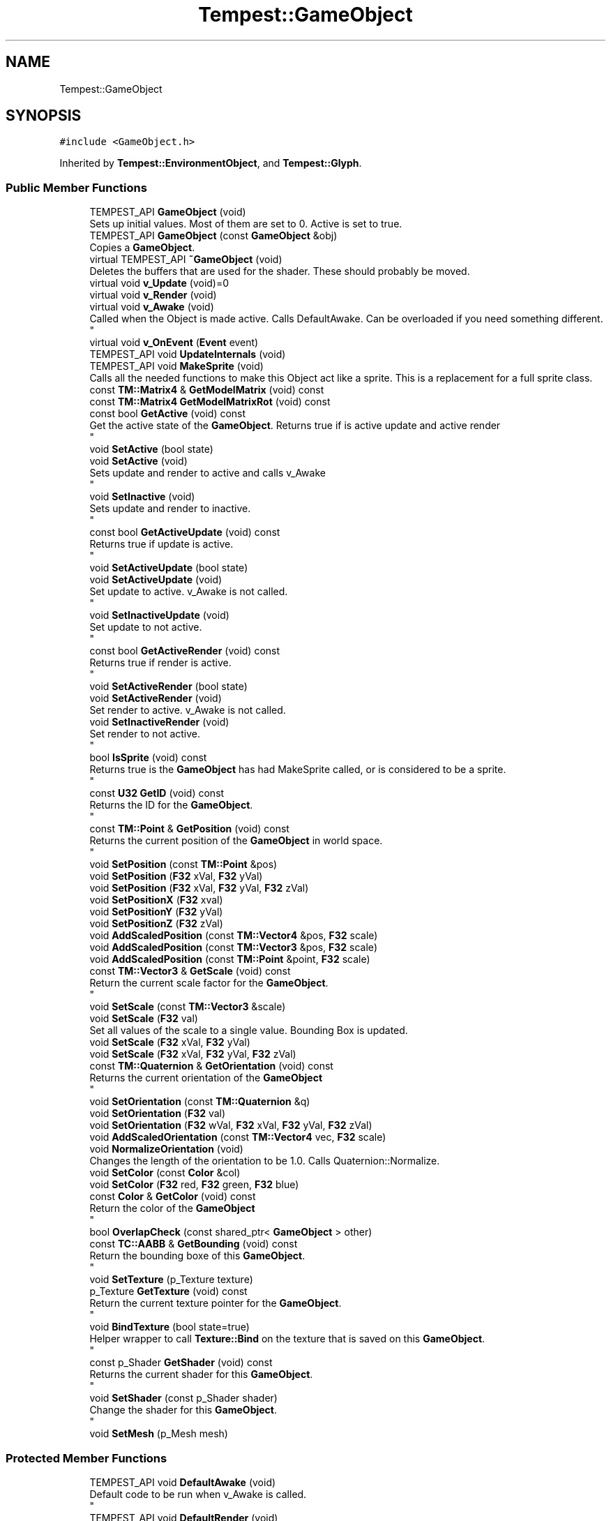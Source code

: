 .TH "Tempest::GameObject" 3 "Mon Mar 2 2020" "Tempest" \" -*- nroff -*-
.ad l
.nh
.SH NAME
Tempest::GameObject
.SH SYNOPSIS
.br
.PP
.PP
\fC#include <GameObject\&.h>\fP
.PP
Inherited by \fBTempest::EnvironmentObject\fP, and \fBTempest::Glyph\fP\&.
.SS "Public Member Functions"

.in +1c
.ti -1c
.RI "TEMPEST_API \fBGameObject\fP (void)"
.br
.RI "Sets up initial values\&. Most of them are set to 0\&. Active is set to true\&. "
.ti -1c
.RI "TEMPEST_API \fBGameObject\fP (const \fBGameObject\fP &obj)"
.br
.RI "Copies a \fBGameObject\fP\&. "
.ti -1c
.RI "virtual TEMPEST_API \fB~GameObject\fP (void)"
.br
.RI "Deletes the buffers that are used for the shader\&. These should probably be moved\&. "
.ti -1c
.RI "virtual void \fBv_Update\fP (void)=0"
.br
.ti -1c
.RI "virtual void \fBv_Render\fP (void)"
.br
.ti -1c
.RI "virtual void \fBv_Awake\fP (void)"
.br
.RI "Called when the Object is made active\&. Calls DefaultAwake\&. Can be overloaded if you need something different\&. 
.br
 "
.ti -1c
.RI "virtual void \fBv_OnEvent\fP (\fBEvent\fP event)"
.br
.ti -1c
.RI "TEMPEST_API void \fBUpdateInternals\fP (void)"
.br
.ti -1c
.RI "TEMPEST_API void \fBMakeSprite\fP (void)"
.br
.RI "Calls all the needed functions to make this Object act like a sprite\&. This is a replacement for a full sprite class\&. "
.ti -1c
.RI "const \fBTM::Matrix4\fP & \fBGetModelMatrix\fP (void) const"
.br
.ti -1c
.RI "const \fBTM::Matrix4\fP \fBGetModelMatrixRot\fP (void) const"
.br
.ti -1c
.RI "const bool \fBGetActive\fP (void) const"
.br
.RI "Get the active state of the \fBGameObject\fP\&. Returns true if is active update and active render 
.br
 "
.ti -1c
.RI "void \fBSetActive\fP (bool state)"
.br
.ti -1c
.RI "void \fBSetActive\fP (void)"
.br
.RI "Sets update and render to active and calls v_Awake 
.br
 "
.ti -1c
.RI "void \fBSetInactive\fP (void)"
.br
.RI "Sets update and render to inactive\&. 
.br
 "
.ti -1c
.RI "const bool \fBGetActiveUpdate\fP (void) const"
.br
.RI "Returns true if update is active\&. 
.br
 "
.ti -1c
.RI "void \fBSetActiveUpdate\fP (bool state)"
.br
.ti -1c
.RI "void \fBSetActiveUpdate\fP (void)"
.br
.RI "Set update to active\&. v_Awake is not called\&. 
.br
 "
.ti -1c
.RI "void \fBSetInactiveUpdate\fP (void)"
.br
.RI "Set update to not active\&. 
.br
 "
.ti -1c
.RI "const bool \fBGetActiveRender\fP (void) const"
.br
.RI "Returns true if render is active\&. 
.br
 "
.ti -1c
.RI "void \fBSetActiveRender\fP (bool state)"
.br
.ti -1c
.RI "void \fBSetActiveRender\fP (void)"
.br
.RI "Set render to active\&. v_Awake is not called\&. "
.ti -1c
.RI "void \fBSetInactiveRender\fP (void)"
.br
.RI "Set render to not active\&. 
.br
 "
.ti -1c
.RI "bool \fBIsSprite\fP (void) const"
.br
.RI "Returns true is the \fBGameObject\fP has had MakeSprite called, or is considered to be a sprite\&. 
.br
 "
.ti -1c
.RI "const \fBU32\fP \fBGetID\fP (void) const"
.br
.RI "Returns the ID for the \fBGameObject\fP\&. 
.br
 "
.ti -1c
.RI "const \fBTM::Point\fP & \fBGetPosition\fP (void) const"
.br
.RI "Returns the current position of the \fBGameObject\fP in world space\&. 
.br
 "
.ti -1c
.RI "void \fBSetPosition\fP (const \fBTM::Point\fP &pos)"
.br
.ti -1c
.RI "void \fBSetPosition\fP (\fBF32\fP xVal, \fBF32\fP yVal)"
.br
.ti -1c
.RI "void \fBSetPosition\fP (\fBF32\fP xVal, \fBF32\fP yVal, \fBF32\fP zVal)"
.br
.ti -1c
.RI "void \fBSetPositionX\fP (\fBF32\fP xval)"
.br
.ti -1c
.RI "void \fBSetPositionY\fP (\fBF32\fP yVal)"
.br
.ti -1c
.RI "void \fBSetPositionZ\fP (\fBF32\fP zVal)"
.br
.ti -1c
.RI "void \fBAddScaledPosition\fP (const \fBTM::Vector4\fP &pos, \fBF32\fP scale)"
.br
.ti -1c
.RI "void \fBAddScaledPosition\fP (const \fBTM::Vector3\fP &pos, \fBF32\fP scale)"
.br
.ti -1c
.RI "void \fBAddScaledPosition\fP (const \fBTM::Point\fP &point, \fBF32\fP scale)"
.br
.ti -1c
.RI "const \fBTM::Vector3\fP & \fBGetScale\fP (void) const"
.br
.RI "Return the current scale factor for the \fBGameObject\fP\&. 
.br
 "
.ti -1c
.RI "void \fBSetScale\fP (const \fBTM::Vector3\fP &scale)"
.br
.ti -1c
.RI "void \fBSetScale\fP (\fBF32\fP val)"
.br
.RI "Set all values of the scale to a single value\&. Bounding Box is updated\&. "
.ti -1c
.RI "void \fBSetScale\fP (\fBF32\fP xVal, \fBF32\fP yVal)"
.br
.ti -1c
.RI "void \fBSetScale\fP (\fBF32\fP xVal, \fBF32\fP yVal, \fBF32\fP zVal)"
.br
.ti -1c
.RI "const \fBTM::Quaternion\fP & \fBGetOrientation\fP (void) const"
.br
.RI "Returns the current orientation of the \fBGameObject\fP 
.br
 "
.ti -1c
.RI "void \fBSetOrientation\fP (const \fBTM::Quaternion\fP &q)"
.br
.ti -1c
.RI "void \fBSetOrientation\fP (\fBF32\fP val)"
.br
.ti -1c
.RI "void \fBSetOrientation\fP (\fBF32\fP wVal, \fBF32\fP xVal, \fBF32\fP yVal, \fBF32\fP zVal)"
.br
.ti -1c
.RI "void \fBAddScaledOrientation\fP (const \fBTM::Vector4\fP vec, \fBF32\fP scale)"
.br
.ti -1c
.RI "void \fBNormalizeOrientation\fP (void)"
.br
.RI "Changes the length of the orientation to be 1\&.0\&. Calls Quaternion::Normalize\&. "
.ti -1c
.RI "void \fBSetColor\fP (const \fBColor\fP &col)"
.br
.ti -1c
.RI "void \fBSetColor\fP (\fBF32\fP red, \fBF32\fP green, \fBF32\fP blue)"
.br
.ti -1c
.RI "const \fBColor\fP & \fBGetColor\fP (void) const"
.br
.RI "Return the color of the \fBGameObject\fP 
.br
 "
.ti -1c
.RI "bool \fBOverlapCheck\fP (const shared_ptr< \fBGameObject\fP > other)"
.br
.ti -1c
.RI "const \fBTC::AABB\fP & \fBGetBounding\fP (void) const"
.br
.RI "Return the bounding boxe of this \fBGameObject\fP\&. 
.br
 "
.ti -1c
.RI "void \fBSetTexture\fP (p_Texture texture)"
.br
.ti -1c
.RI "p_Texture \fBGetTexture\fP (void) const"
.br
.RI "Return the current texture pointer for the \fBGameObject\fP\&. 
.br
 "
.ti -1c
.RI "void \fBBindTexture\fP (bool state=true)"
.br
.RI "Helper wrapper to call \fBTexture::Bind\fP on the texture that is saved on this \fBGameObject\fP\&. 
.br
 "
.ti -1c
.RI "const p_Shader \fBGetShader\fP (void) const"
.br
.RI "Returns the current shader for this \fBGameObject\fP\&. 
.br
 "
.ti -1c
.RI "void \fBSetShader\fP (const p_Shader shader)"
.br
.RI "Change the shader for this \fBGameObject\fP\&. 
.br
 "
.ti -1c
.RI "void \fBSetMesh\fP (p_Mesh mesh)"
.br
.in -1c
.SS "Protected Member Functions"

.in +1c
.ti -1c
.RI "TEMPEST_API void \fBDefaultAwake\fP (void)"
.br
.RI "Default code to be run when v_Awake is called\&. 
.br
 "
.ti -1c
.RI "TEMPEST_API void \fBDefaultRender\fP (void)"
.br
.RI "Default code to Render the Object\&. "
.ti -1c
.RI "TEMPEST_API void \fBDefaultUpdate\fP (void)"
.br
.RI "Default behavior that should be considered when calling Update on an \fBGameObject\fP\&. This calls UpdateInternals\&. "
.in -1c
.SS "Protected Attributes"

.in +1c
.ti -1c
.RI "p_Shader \fB_shader\fP"
.br
.RI "\fBShader\fP used for rendering\&. Should come from the \fBShaderManager\fP\&. Set to null by default\&. "
.ti -1c
.RI "p_Mesh \fB_mesh\fP"
.br
.RI "Collection of vertices that make up the body of the rendered object\&. "
.ti -1c
.RI "\fBTC::AABB\fP \fB_boundingBox\fP"
.br
.RI "Collision bounding box for the object\&. Is active and set up by default\&. "
.in -1c
.SS "Private Member Functions"

.in +1c
.ti -1c
.RI "void \fB_CalculateCachedData\fP (void)"
.br
.RI "Creates a data cache of the model to world transformation matrix\&. This can help with objects that use their matrix a lot\&. 
.br
 "
.in -1c
.SS "Private Attributes"

.in +1c
.ti -1c
.RI "\fBTM::Matrix4\fP \fB_modelTOWorldCache\fP"
.br
.RI "Cache of the model to world transformation matrix\&. "
.ti -1c
.RI "\fBTM::Point\fP \fB_position\fP"
.br
.RI "Position of the object in world space\&. "
.ti -1c
.RI "\fBTM::Vector3\fP \fB_scale\fP"
.br
.RI "Scale of the object in world space\&. "
.ti -1c
.RI "\fBTM::Quaternion\fP \fB_orientation\fP"
.br
.RI "Orientation of the object in world space\&. Untested\&. "
.ti -1c
.RI "\fBColor\fP \fB_color\fP"
.br
.RI "\fBColor\fP that should be used to tint the object\&. How it affects the object depends on what shader you are using\&. "
.ti -1c
.RI "p_Texture \fB_texture\fP"
.br
.RI "\fBTexture\fP used when rendering the object\&. Set to null by default\&. "
.ti -1c
.RI "bool \fB_activeUpdate\fP"
.br
.RI "\fBState\fP of the object in the update loop\&. If true, v_Update will be called\&. "
.ti -1c
.RI "bool \fB_activeRender\fP"
.br
.RI "\fBState\fP of the object in the render loop\&. If true, v_Render will be called\&. "
.ti -1c
.RI "bool \fB_isSprite\fP"
.br
.RI "Helper flag to let the engine know if this object is a 2D sprite vs a 3D model\&. "
.ti -1c
.RI "\fBU32\fP \fB_ID\fP"
.br
.RI "ID should be unique, but this system needs to be changed\&. "
.in -1c
.SS "Static Private Attributes"

.in +1c
.ti -1c
.RI "static \fBU32\fP \fB_nextID\fP = 1"
.br
.RI "This is an early attempt to ensure that all ID as unique\&. This is a flawed approach\&. 
.br
 "
.in -1c
.SH "Detailed Description"
.PP 
The \fBGameObject\fP may be the backbone of Tempest\&. This is the basic object that will exist in the game\&. It is the root of all rendered and interactive objects in the games\&. It is not a manager\&. This is an abstract class, so it is meant to be full implemented as needed\&. This holds the generic ideas of what makes up the most basic type of Object in the game \fBLevel\fP\&. 
.SH "Member Function Documentation"
.PP 
.SS "void Tempest::GameObject::AddScaledOrientation (const \fBTM::Vector4\fP vec, \fBF32\fP scale)\fC [inline]\fP"
Update to orientation by a Vector4 value scaled\&. This called Quaternion::AddScaledVector 
.PP
\fBParameters\fP
.RS 4
\fIvec\fP is a converted value to scale the orientation by\&. 
.br
\fIscale\fP is the value to scale the orientation by\&. 
.RE
.PP

.SS "void Tempest::GameObject::AddScaledPosition (const \fBTM::Point\fP & point, \fBF32\fP scale)\fC [inline]\fP"
Set the Position of the \fBGameObject\fP scaled by a factor\&. Point::AddScaledVector is called\&. Bounding Box is updated\&. 
.PP
\fBParameters\fP
.RS 4
\fIpos\fP is the new position for the object\&. 
.br
\fIscale\fP is the factor that the pos is scaled by\&. 
.br
 
.RE
.PP

.SS "void Tempest::GameObject::AddScaledPosition (const \fBTM::Vector3\fP & pos, \fBF32\fP scale)\fC [inline]\fP"
Set the Position of the \fBGameObject\fP scaled by a factor\&. Vector3::AddScaledVector is called\&. Bounding Box is updated\&. 
.PP
\fBParameters\fP
.RS 4
\fIpos\fP is the new position for the object\&. 
.br
\fIscale\fP is the factor that the pos is scaled by\&. 
.RE
.PP

.SS "void Tempest::GameObject::AddScaledPosition (const \fBTM::Vector4\fP & pos, \fBF32\fP scale)\fC [inline]\fP"
Set the Position of the \fBGameObject\fP scaled by a factor\&. Vector4::AddScaledVector is called\&. Bounding Box is updated\&. 
.PP
\fBParameters\fP
.RS 4
\fIpos\fP is the new position for the object\&. 
.br
\fIscale\fP is the factor that the pos is scaled by\&. 
.RE
.PP

.SS "const \fBTM::Matrix4\fP& Tempest::GameObject::GetModelMatrix (void) const\fC [inline]\fP"
Returns the 'view' matrix, the transform needed to get the object transformed into world space\&. This is used by opengl for rendering\&. 
.SS "const \fBTM::Matrix4\fP Tempest::GameObject::GetModelMatrixRot (void) const\fC [inline]\fP"
A temporary experiment meant to return the 'view' matrix, with the rotations\&. This is a first attempt to make rotations work, but it didn't really work out very well\&. Issue #51 should fix this\&. 
.br
 
.SS "bool Tempest::GameObject::OverlapCheck (const shared_ptr< \fBGameObject\fP > other)\fC [inline]\fP"
Helper wrapper for AABB::TestCollission\&. This checks if the Bounding Box of another \fBGameObject\fP is overlapping this \fBGameObject\fP\&. Returns true if the bounding boxes overlap\&. 
.PP
\fBParameters\fP
.RS 4
\fIother\fP is the \fBGameObject\fP to test against\&. 
.RE
.PP

.SS "void Tempest::GameObject::SetActive (bool state)\fC [inline]\fP"
Sets the active sate of the object\&. If either update or render is in active, v_Awake is called\&. Both update and rendering are set to active\&. 
.PP
\fBParameters\fP
.RS 4
\fIstate\fP is the new state, no default value\&. 
.RE
.PP

.SS "void Tempest::GameObject::SetActiveRender (bool state)\fC [inline]\fP"
Set a new state for render\&. v_Awake is not called\&. 
.PP
\fBParameters\fP
.RS 4
\fIstate\fP is the new state for render\&. 
.RE
.PP

.SS "void Tempest::GameObject::SetActiveUpdate (bool state)\fC [inline]\fP"
Set active update state\&. v_Awake is not called\&. 
.PP
\fBParameters\fP
.RS 4
\fIstate\fP is the new state for update\&. 
.br
 
.RE
.PP

.SS "void Tempest::GameObject::SetColor (const \fBColor\fP & col)\fC [inline]\fP"
Change the color of the \fBGameObject\fP\&. 
.PP
\fBParameters\fP
.RS 4
\fIcol\fP is the new color\&. 
.RE
.PP

.SS "void Tempest::GameObject::SetColor (\fBF32\fP red, \fBF32\fP green, \fBF32\fP blue)\fC [inline]\fP"
Change the color of the \fBGameObject\fP without having to create a \fBColor\fP object\&. Alpha is ommited\&. 
.PP
\fBParameters\fP
.RS 4
\fIred\fP is the value of red in the color, should range from 0\&.0f to 1\&.0f\&. 
.br
\fIgreen\fP is the value of green in the color, should range from 0\&.0f to 1\&.0f\&. 
.br
\fIblue\fP is the value of blue in the color, should range from 0\&.0f to 1\&.0f\&. 
.RE
.PP

.SS "void Tempest::GameObject::SetOrientation (const \fBTM::Quaternion\fP & q)\fC [inline]\fP"
Set a new orientation for the \fBGameObject\fP\&. 
.PP
\fBParameters\fP
.RS 4
\fIq\fP is the new orienation\&. 
.RE
.PP

.SS "void Tempest::GameObject::SetOrientation (\fBF32\fP val)\fC [inline]\fP"
Set the orienation of the \fBGameObject\fP to a single value \\pararm val is the value all 4 components of the orientation will be set to\&. 
.SS "void Tempest::GameObject::SetOrientation (\fBF32\fP wVal, \fBF32\fP xVal, \fBF32\fP yVal, \fBF32\fP zVal)\fC [inline]\fP"
Set the orientation of the \fBGameObject\fP without having to create a Quaternion 
.PP
\fBParameters\fP
.RS 4
\fIwVal\fP sets the w component\&. 
.br
\fIxVal\fP sets the x component\&. 
.br
\fIyVal\fP sets the y component\&. 
.br
\fIzVal\fP sets the z component\&. 
.RE
.PP

.SS "void Tempest::GameObject::SetPosition (const \fBTM::Point\fP & pos)\fC [inline]\fP"
Set the position of the \fBGameObject\fP in world space\&. The bounding boxes center location is also updated\&. 
.PP
\fBParameters\fP
.RS 4
\fIpos\fP is the new position for the object and bounding box\&. 
.RE
.PP

.SS "void Tempest::GameObject::SetPosition (\fBF32\fP xVal, \fBF32\fP yVal)\fC [inline]\fP"
Set the x and y values of the \fBGameObject\fP in world space\&. The bounding box center is updated\&. 
.PP
\fBParameters\fP
.RS 4
\fIxVal\fP is the new x offset\&. 
.br
\fIyVal\fP is the new y offset\&. 
.RE
.PP

.SS "void Tempest::GameObject::SetPosition (\fBF32\fP xVal, \fBF32\fP yVal, \fBF32\fP zVal)\fC [inline]\fP"
Set the x, y and z values of the \fBGameObject\fP in world space\&. The bounding box center is updated\&. 
.PP
\fBParameters\fP
.RS 4
\fIxVal\fP is the new x offset\&. 
.br
\fIyVal\fP is the new y offset\&. 
.br
\fIzVal\fP is the new z offset\&. 
.RE
.PP

.SS "void Tempest::GameObject::SetPositionX (\fBF32\fP xval)\fC [inline]\fP"
Set just the x value of the \fBGameObject\fP in world space\&. Bounding box center is updated\&. 
.PP
\fBParameters\fP
.RS 4
\fIxval\fP is the new x offset\&. 
.RE
.PP

.SS "void Tempest::GameObject::SetPositionY (\fBF32\fP yVal)\fC [inline]\fP"
Set just the y value of the \fBGameObject\fP in world space\&. Bounding box center is updated\&. 
.PP
\fBParameters\fP
.RS 4
\fIyVal\fP is the new y offset\&. 
.br
 
.RE
.PP

.SS "void Tempest::GameObject::SetPositionZ (\fBF32\fP zVal)\fC [inline]\fP"
Set just the z value of the \fBGameObject\fP in world space\&. Bounding box center is updated\&. 
.PP
\fBParameters\fP
.RS 4
\fIzVal\fP is the new z offset\&. 
.RE
.PP

.SS "void Tempest::GameObject::SetScale (const \fBTM::Vector3\fP & scale)\fC [inline]\fP"
Sets a new scale factor for the \fBGameObject\fP\&. Bounding Box is updated\&. 
.PP
\fBParameters\fP
.RS 4
\fIscale\fP is set as the new scale\&. No matrix is updated\&. 
.RE
.PP

.SS "void Tempest::GameObject::SetScale (\fBF32\fP xVal, \fBF32\fP yVal)\fC [inline]\fP"
Set x and y scale factors\&. Bounding Box is updated\&. \\pararm xVal is the new scale factor on the x axis\&. \\pararm yVal is the new scale factor on the y axis\&. 
.SS "void Tempest::GameObject::SetScale (\fBF32\fP xVal, \fBF32\fP yVal, \fBF32\fP zVal)\fC [inline]\fP"
Set x, y and z scale factors\&. Bounding Box is updated\&. \\pararm xVal is the new scale factor on the x axis\&. \\pararm yVal is the new scale factor on the y axis\&. \\pararm zVal is the new scale factor on the z axis\&. 
.SS "void Tempest::GameObject::SetTexture (p_Texture texture)\fC [inline]\fP"
Change the texture of the \fBGameObject\fP\&. 
.PP
\fBParameters\fP
.RS 4
\fItexture\fP is the new texture for the \fBGameObject\fP\&. 
.RE
.PP

.SS "void GameObject::UpdateInternals (void)"
Calls _CalculateCachedData\&. The idea is that the data for the Object can be cached, and this updates that cache\&. This has some issues since it is not always called\&. 
.br
 
.SS "virtual void Tempest::GameObject::v_OnEvent (\fBEvent\fP event)\fC [inline]\fP, \fC [virtual]\fP"
Handle an event that is passed to this object\&. This behavior is to be defined by each \fBGameObject\fP that is made\&. The default behavior is to ignore the \fBEvent\fP\&. 
.SS "virtual void Tempest::GameObject::v_Render (void)\fC [inline]\fP, \fC [virtual]\fP"
Default Render will check if there is a texture attached to the Object, make the shader on the object active, and will send the vertices that have been added to the object to OpenGL using glDrawArrays\&. This is virtual because it can be overloaded if this is not what you need for rendering\&. 
.SS "virtual void Tempest::GameObject::v_Update (void)\fC [pure virtual]\fP"
Abstract function\&. This update is called one per frame, if the object is registered with the \fBGameObjectManager\fP and is Update Active\&. 
.PP
Implemented in \fBTempest::Glyph\fP, and \fBTempest::EnvironmentObject\fP\&.

.SH "Author"
.PP 
Generated automatically by Doxygen for Tempest from the source code\&.
